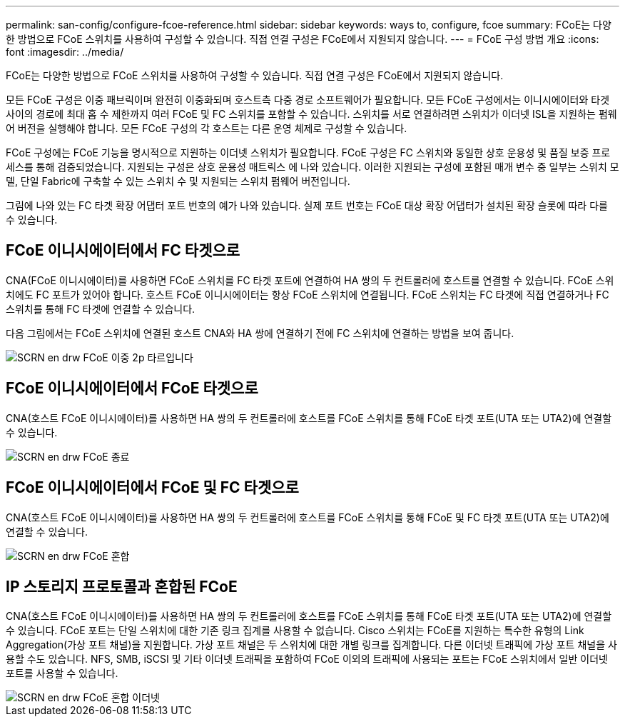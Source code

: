 ---
permalink: san-config/configure-fcoe-reference.html 
sidebar: sidebar 
keywords: ways to, configure, fcoe 
summary: FCoE는 다양한 방법으로 FCoE 스위치를 사용하여 구성할 수 있습니다. 직접 연결 구성은 FCoE에서 지원되지 않습니다. 
---
= FCoE 구성 방법 개요
:icons: font
:imagesdir: ../media/


[role="lead"]
FCoE는 다양한 방법으로 FCoE 스위치를 사용하여 구성할 수 있습니다. 직접 연결 구성은 FCoE에서 지원되지 않습니다.

모든 FCoE 구성은 이중 패브릭이며 완전히 이중화되며 호스트측 다중 경로 소프트웨어가 필요합니다. 모든 FCoE 구성에서는 이니시에이터와 타겟 사이의 경로에 최대 홉 수 제한까지 여러 FCoE 및 FC 스위치를 포함할 수 있습니다. 스위치를 서로 연결하려면 스위치가 이더넷 ISL을 지원하는 펌웨어 버전을 실행해야 합니다. 모든 FCoE 구성의 각 호스트는 다른 운영 체제로 구성할 수 있습니다.

FCoE 구성에는 FCoE 기능을 명시적으로 지원하는 이더넷 스위치가 필요합니다. FCoE 구성은 FC 스위치와 동일한 상호 운용성 및 품질 보증 프로세스를 통해 검증되었습니다. 지원되는 구성은 상호 운용성 매트릭스 에 나와 있습니다. 이러한 지원되는 구성에 포함된 매개 변수 중 일부는 스위치 모델, 단일 Fabric에 구축할 수 있는 스위치 수 및 지원되는 스위치 펌웨어 버전입니다.

그림에 나와 있는 FC 타겟 확장 어댑터 포트 번호의 예가 나와 있습니다. 실제 포트 번호는 FCoE 대상 확장 어댑터가 설치된 확장 슬롯에 따라 다를 수 있습니다.



== FCoE 이니시에이터에서 FC 타겟으로

CNA(FCoE 이니시에이터)를 사용하면 FCoE 스위치를 FC 타겟 포트에 연결하여 HA 쌍의 두 컨트롤러에 호스트를 연결할 수 있습니다. FCoE 스위치에도 FC 포트가 있어야 합니다. 호스트 FCoE 이니시에이터는 항상 FCoE 스위치에 연결됩니다. FCoE 스위치는 FC 타겟에 직접 연결하거나 FC 스위치를 통해 FC 타겟에 연결할 수 있습니다.

다음 그림에서는 FCoE 스위치에 연결된 호스트 CNA와 HA 쌍에 연결하기 전에 FC 스위치에 연결하는 방법을 보여 줍니다.

image::../media/scrn-en-drw-fcoe-dual-2p-targ.gif[SCRN en drw FCoE 이중 2p 타르입니다]



== FCoE 이니시에이터에서 FCoE 타겟으로

CNA(호스트 FCoE 이니시에이터)를 사용하면 HA 쌍의 두 컨트롤러에 호스트를 FCoE 스위치를 통해 FCoE 타겟 포트(UTA 또는 UTA2)에 연결할 수 있습니다.

image::../media/scrn_en_drw_fcoe-end-to-end.png[SCRN en drw FCoE 종료]



== FCoE 이니시에이터에서 FCoE 및 FC 타겟으로

CNA(호스트 FCoE 이니시에이터)를 사용하면 HA 쌍의 두 컨트롤러에 호스트를 FCoE 스위치를 통해 FCoE 및 FC 타겟 포트(UTA 또는 UTA2)에 연결할 수 있습니다.

image::../media/scrn_en_drw_fcoe-mixed.png[SCRN en drw FCoE 혼합]



== IP 스토리지 프로토콜과 혼합된 FCoE

CNA(호스트 FCoE 이니시에이터)를 사용하면 HA 쌍의 두 컨트롤러에 호스트를 FCoE 스위치를 통해 FCoE 타겟 포트(UTA 또는 UTA2)에 연결할 수 있습니다. FCoE 포트는 단일 스위치에 대한 기존 링크 집계를 사용할 수 없습니다. Cisco 스위치는 FCoE를 지원하는 특수한 유형의 Link Aggregation(가상 포트 채널)을 지원합니다. 가상 포트 채널은 두 스위치에 대한 개별 링크를 집계합니다. 다른 이더넷 트래픽에 가상 포트 채널을 사용할 수도 있습니다. NFS, SMB, iSCSI 및 기타 이더넷 트래픽을 포함하여 FCoE 이외의 트래픽에 사용되는 포트는 FCoE 스위치에서 일반 이더넷 포트를 사용할 수 있습니다.

image::../media/scrn_en_drw_fcoe-mixed-ethernet.png[SCRN en drw FCoE 혼합 이더넷]
